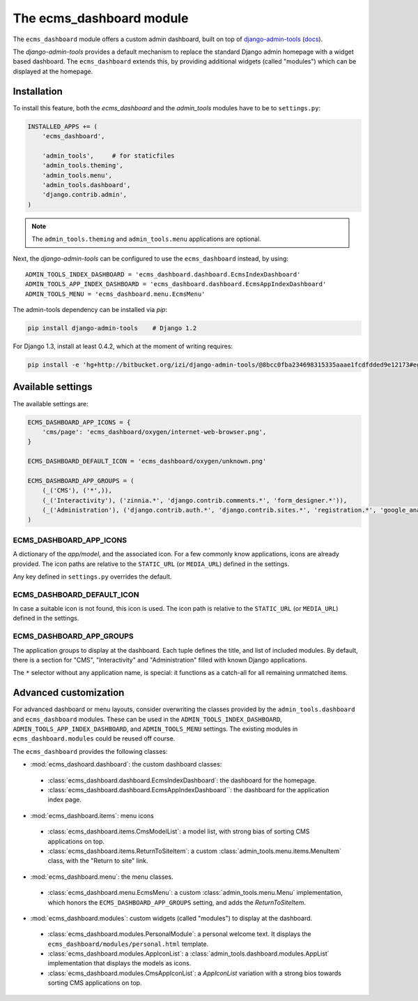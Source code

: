 .. _ecms_dashboard:

The ecms_dashboard module
=========================

The ``ecms_dashboard`` module offers a custom admin dashboard, built on top of
`django-admin-tools <https://bitbucket.org/izi/django-admin-tools/wiki/Home>`_ (`docs <http://django-admin-tools.readthedocs.org/>`_).

The `django-admin-tools` provides a default mechanism to replace the standard Django
admin homepage with a widget based dashboard. The ``ecms_dashboard`` extends this,
by providing additional widgets (called "modules") which can be displayed at the homepage.


Installation
------------

To install this feature, both the `ecms_dashboard` and the `admin_tools` modules have to be to ``settings.py``:

.. code-block:: python

    INSTALLED_APPS += (
        'ecms_dashboard',

        'admin_tools',     # for staticfiles
        'admin_tools.theming',
        'admin_tools.menu',
        'admin_tools.dashboard',
        'django.contrib.admin',
    )

.. note::
    The ``admin_tools.theming`` and ``admin_tools.menu`` applications are optional.

Next, the `django-admin-tools` can be configured to use the ``ecms_dashboard`` instead, by using::

    ADMIN_TOOLS_INDEX_DASHBOARD = 'ecms_dashboard.dashboard.EcmsIndexDashboard'
    ADMIN_TOOLS_APP_INDEX_DASHBOARD = 'ecms_dashboard.dashboard.EcmsAppIndexDashboard'
    ADMIN_TOOLS_MENU = 'ecms_dashboard.menu.EcmsMenu'

The admin-tools dependency can be installed via `pip`:

.. code-block:: sh

    pip install django-admin-tools    # Django 1.2

For Django 1.3, install at least 0.4.2, which at the moment of writing requires:

.. code-block:: sh

    pip install -e 'hg+http://bitbucket.org/izi/django-admin-tools/@8bcc0fba234698315335aaae1fcdfdded9e12173#egg=django_admin_tools-dev'


Available settings
------------------

The available settings are:

.. code-block:: python

  ECMS_DASHBOARD_APP_ICONS = {
      'cms/page': 'ecms_dashboard/oxygen/internet-web-browser.png',
  }

  ECMS_DASHBOARD_DEFAULT_ICON = 'ecms_dashboard/oxygen/unknown.png'

  ECMS_DASHBOARD_APP_GROUPS = (
      (_('CMS'), ('*',)),
      (_('Interactivity'), ('zinnia.*', 'django.contrib.comments.*', 'form_designer.*')),
      (_('Administration'), ('django.contrib.auth.*', 'django.contrib.sites.*', 'registration.*', 'google_analytics.*',)),
  )


ECMS_DASHBOARD_APP_ICONS
~~~~~~~~~~~~~~~~~~~~~~~~

A dictionary of the `app/model`, and the associated icon.
For a few commonly know applications, icons are already provided.
The icon paths are relative to the ``STATIC_URL`` (or ``MEDIA_URL``) defined in the settings.

Any key defined in ``settings.py`` overrides the default.

ECMS_DASHBOARD_DEFAULT_ICON
~~~~~~~~~~~~~~~~~~~~~~~~~~~

In case a suitable icon is not found, this icon is used.
The icon path is relative to the ``STATIC_URL`` (or ``MEDIA_URL``) defined in the settings.

ECMS_DASHBOARD_APP_GROUPS
~~~~~~~~~~~~~~~~~~~~~~~~~

The application groups to display at the dashboard.
Each tuple defines the title, and list of included modules.
By default, there is a section for "CMS", "Interactivity" and "Administration" filled with known Django applications.

The ``*`` selector without any application name, is special:
it functions as a catch-all for all remaining unmatched items.


Advanced customization
----------------------

For advanced dashboard or menu layouts, consider overwriting the classes
provided by the ``admin_tools.dashboard`` and ``ecms_dashboard`` modules.
These can be used in the ``ADMIN_TOOLS_INDEX_DASHBOARD``, ``ADMIN_TOOLS_APP_INDEX_DASHBOARD``, and ``ADMIN_TOOLS_MENU`` settings.
The existing modules in ``ecms_dashboard.modules`` could be reused off course.

The ``ecms_dashboard`` provides the following classes:

* :mod:`ecms_dashoard.dashboard`: the custom dashboard classes:

 * :class:`ecms_dashboard.dashboard.EcmsIndexDashboard`: the dashboard for the homepage.
 * :class:`ecms_dashboard.dashboard.EcmsAppIndexDashboard``: the dashboard for the application index page.

* :mod:`ecms_dashboard.items`: menu icons

 * :class:`ecms_dashboard.items.CmsModelList`: a model list, with strong bias of sorting CMS applications on top.
 * :class:`ecms_dashboard.items.ReturnToSiteItem`: a custom :class:`admin_tools.menu.items.MenuItem` class, with the "Return to site" link.

* :mod:`ecms_dashboard.menu`: the menu classes.

 * :class:`ecms_dashboard.menu.EcmsMenu`: a custom :class:`admin_tools.menu.Menu` implementation, which honors the ``ECMS_DASHBOARD_APP_GROUPS`` setting, and adds the `ReturnToSiteItem`.

* :mod:`ecms_dashboard.modules`: custom widgets (called "modules") to display at the dashboard.

 * :class:`ecms_dashboard.modules.PersonalModule`: a personal welcome text. It displays the ``ecms_dashboard/modules/personal.html`` template.
 * :class:`ecms_dashboard.modules.AppIconList`: a :class:`admin_tools.dashboard.modules.AppList` implementation that displays the models as icons.
 * :class:`ecms_dashboard.modules.CmsAppIconList`: a `AppIconList` variation with a strong bios towards sorting CMS applications on top.
